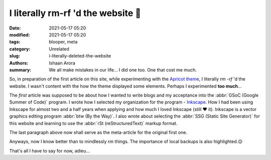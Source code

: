 I literally rm-rf 'd the website 🤦
###################################

:date: 2021-05-17 05:20
:modified: 2021-05-17 05:20
:tags: blooper, meta
:category: Unrelated
:slug: i-literally-deleted-the-website
:authors: Ishaan Arora
:summary: We all make mistakes in our life... I did one too. One that cost me much.
         
.. image:: {static}images/first.png
  :width: 512
  :alt: Such a drag!!
  :align: center

So, in preparation of the first article on this site, while experimenting with the `Apricot theme <https://github.com/lbarchive/apricot/tree/c31af614fdd7c9fb311ac0df85f835ad6ad40530>`_, I literally `rm -rf` 'd the website. I wasn't content with the how the theme displayed some elements. Perhaps I experimented **too much**...

The *first* article was supposed to be about how I wanted to write blogs and my acceptance into the :abbr:`GSoC (Google Summer of Code)` program. I wrote how I selected my organization for the program - `Inkscape <https://inkscape.org/>`_. How I had been using Inkscape for almost two and a half years when applying and how much I loved Inkscape (still ❤️ it). Inkscape is a vector graphics editing program :abbr:`btw (By the Way)`. I also wrote about selecting the :abbr:`SSG (Static Site Generator)` for this website and learning to use the :abbr:`rSt (reStructuredText)` markup format.

The last paragraph above now shall serve as the meta-article for the original first one.

Anyways, now I know better than to mindlessly `rm` things. The importance of local backups is also highlighted.😌

That's all I have to say for now, adieu...
   

